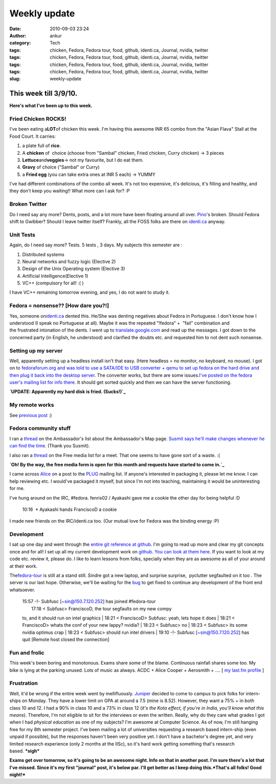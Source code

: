 Weekly update
#############
:date: 2010-09-03 23:24
:author: ankur
:category: Tech
:tags: chicken, Fedora, Fedora tour, food, github, identi.ca, Journal, nvidia, twitter
:tags: chicken, Fedora, Fedora tour, food, github, identi.ca, Journal, nvidia, twitter
:tags: chicken, Fedora, Fedora tour, food, github, identi.ca, Journal, nvidia, twitter
:tags: chicken, Fedora, Fedora tour, food, github, identi.ca, Journal, nvidia, twitter
:slug: weekly-update

**This week till 3/9/10.**
==========================

**Here's what I've been up to this week.**

**Fried Chicken ROCKS!**
------------------------

I've been eating a\ **LOT**\ of chicken this week. I'm having this
awesome INR 65 combo from the "Asian Flava" Stall at the Food Court. It
carries:

#. a plate full of **rice**.
#. A **chicken** of  choice (choose from "Sambal" chicken, Fried
   chicken, Curry chicken) -> 3 pieces
#. **Lettuce**\ and\ **veggies**-> not my favourite, but I do eat them.
#. **Gravy** of choice ("Sambal" or Curry)
#. a **Fried egg** (you can take extra ones at INR 5 each) -> YUMMY

I've had different combinations of the combo all week. It's not too
expensive, it's delicious, it's filling and healthy, and they don't keep
you waiting!! What more can I ask for? :P

**Broken Twitter**
------------------

Do I need say any more? Dents, posts, and a lot more have been floating
around all over. `Pino`_'s broken. Should Fedora shift to Gwibber?
Should I leave twitter itself? Frankly, all the FOSS folks are there on
`identi.ca`_ anyway.

Unit Tests
----------

Again, do I need say more? Tests. 5 tests , 3 days. My subjects this
semester are :

#. Distributed systems
#. Neural networks and fuzzy logic (Elective 2)
#. Design of the Unix Operating system (Elective 3)
#. Artificial Intelligence(Elective 1)
#. VC++ (compulsory for all! :( )

I have VC++ remaining tomorrow evening, and yes, I do not want to study
it.

Fedora = nonsense?? [How dare you?!]
------------------------------------

Yes, someone on\ `identi.ca`_ dented this. He/She was denting negatives
about Fedora in Portuguese. I don't know how I understood (I speak no
Portuguese at all). Maybe it was the repeated "!fedora" +  "fail"
combination and the frustrated intonation of the dents. I went up to
`translate.google.com`_ and read up the messages. I got down to the
concerned party (in English, he understood) and clarified the doubts
etc. and requested him to not dent such nonsense.

Setting up my server
--------------------

Well, apparently setting up a headless install isn't that easy. (Here
headless = no monitor, no keyboard, no mouse). I got on to
`fedoraforum.org and was told to use a SATA/IDE to USB converter + qemu
to set up fedora on the hard drive and then plug it back into the
desktop server`_. The converter works, but there are some issues.\ `I've
posted on the fedora user's mailing list for info there`_. It should get
sorted quickly and then we can have the server functioning.

**`UPDATE: Apparently my hard disk is fried. (Sucks!)`_**

My remote works
---------------

See `previous post`_ :)

Fedora community stuff
----------------------

I ran a `thread`_ on the Ambassador's list about the Ambassador's Map
page. `Susmit says he'll make changes whenever he can find the time`_.
(Thank you Susmit).

I also ran a
`thread <https://admin.fedoraproject.org/mailman/private/freemedia/2010-September/021239.html>`__
on the Free media list for a meet. That one seems to have gone sort of a
waste. :(

**`Oh! By the way, the free media form is open for this month and
requests have started to come in.`_**

I came across `Alice`_ on a post to the `PLUG`_ mailing list. If
anyone's interested in packaging it, please let me know. I can help
reviewing etc. I would've packaged it myself, but since I'm not into
teaching, maintaining it would be uninteresting for me.

I've hung around on the IRC, #fedora. fenris02 / Ayakashi gave me a
cookie the other day for being helpful :D

    .. raw:: html

       <div id="_mcePaste">

    10:16  \* Ayakashi hands FranciscoD a cookie

    .. raw:: html

       </div>

I made new friends on the IRC/identi.ca too. (Our mutual love for Fedora
was the binding energy :P)

Development
-----------

I sat up one day and went through the `entire git reference at github`_.
I'm going to read up more and clear my git concepts once and for all! I
set up all my current development work on `github`_. `You can look at
them here`_. If you want to look at my code etc. review it, please do. I
like to learn lessons from folks, specially when they are as awesome as
all of your around at their work.

The\ `fedora-tour`_ is still at a stand still. Sindre got a new laptop,
and surprise surprise,  pyclutter segfaulted on it too . The server is
our last hope. Otherwise, we'll be waiting for the `bug`_ to get fixed
to continue any development of the front end whatsoever.

    | 15:57 -!- Subfusc [~sin@150.7.120.252] has joined #fedora-tour
    |  17:18 < Subfusc> FranciscoD, the tour segfaults on my new compy
    to, and it should run on intel graphics
    |  18:21 < FranciscoD> Subfusc: yeah, lets hope it does
    |  18:21 < FranciscoD> whats the conf of your new lappy? nvidia?
    |  18:23 < Subfusc> no
    |  18:23 < Subfusc> its some nvidia optimus crap
    |  18:23 < Subfusc> should run intel drivers
    |  19:10 -!- Subfusc [~sin@150.7.120.252] has quit [Remote host
    closed the connection]

**Fun and frolic**
------------------

This week's been boring and monotonous. Exams share some of the blame.
Continuous rainfall shares some too. My bike is lying at the parking
unused. Lots of music as always. ACDC + Alice Cooper + Aerosmith + ....
[ `my last.fm profile`_ ]

**Frustration**
---------------

Well, it'd be wrong if the entire week went by mellifluously. `Juniper`_
decided to come to campus to pick folks for intern-ships on Monday. They
have a lower limit on GPA at around a 7.5 (mine is 8.52). However, they
want a 75% + in both class 10 and 12. I had a 90% in class 10 and a 73%
in class 12 (*it's the Kota effect, if you're in India, you'll know what
this means*). Therefore, I'm not eligible to sit for the interviews or
even the written. Really, why do they care what grades I got when I had
*physical education* as one of my subjects? I'm awesome at Computer
Science. As of now, I'm still hanging free for my 8th semester project.
I've been mailing a lot of universities requesting a research based
intern-ship (even unpaid if possible), but the responses haven't been
very positive yet. I don't have a bachelor's degree yet, and very
limited research experience (only 2 months at the IISc), so it's hard
work getting something that's research based. \ **\*sigh\***

**Exams get over tomorrow, so it's going to be an awesome night. Info on
that in another post. I'm sure there's a lot that I've missed. Since
it's my first "journal" post, it's below par. I'll get better as I keep
doing this.\ *That's all folks! Good night!***

.. _Pino: http://pino-app.appspot.com/
.. _identi.ca: http://identi.ca/sanjayankur/all
.. _translate.google.com: http://translate.google.com/#
.. _fedoraforum.org and was told to use a SATA/IDE to USB converter + qemu to set up fedora on the hard drive and then plug it back into the desktop server: http://forums.fedoraforum.org/showthread.php?t=250691
.. _I've posted on the fedora user's mailing list for info there: http://lists.fedoraproject.org/pipermail/users/2010-September/382235.html
.. _`UPDATE: Apparently my hard disk is fried. (Sucks!)`: http://lists.fedoraproject.org/pipermail/users/2010-September/382252.html
.. _previous post: http://dodoincfedora.wordpress.com/2010/08/28/oh-my-system-had-a-remote-i-had-forgotten-about/
.. _thread: http://lists.fedoraproject.org/pipermail/ambassadors/2010-September/015462.html
.. _Susmit says he'll make changes whenever he can find the time: http://lists.fedoraproject.org/pipermail/ambassadors/2010-September/015468.html
.. _Oh! By the way, the free media form is open for this month and requests have started to come in.: https://admin.fedoraproject.org/mailman/private/freemedia/2010-September/021240.html
.. _Alice: http://www.alice.org/index.php
.. _PLUG: http://plug.org.in/
.. _entire git reference at github: http://gitref.org/
.. _github: http://github.com/
.. _You can look at them here: http://github.com/sanjayankur31
.. _fedora-tour: https://fedorahosted.org/fedora-tour/
.. _bug: https://bugzilla.redhat.com/show_bug.cgi?id=591771
.. _my last.fm profile: http://www.last.fm/user/sanjay_ankur
.. _Juniper: http://www.juniper.net/
